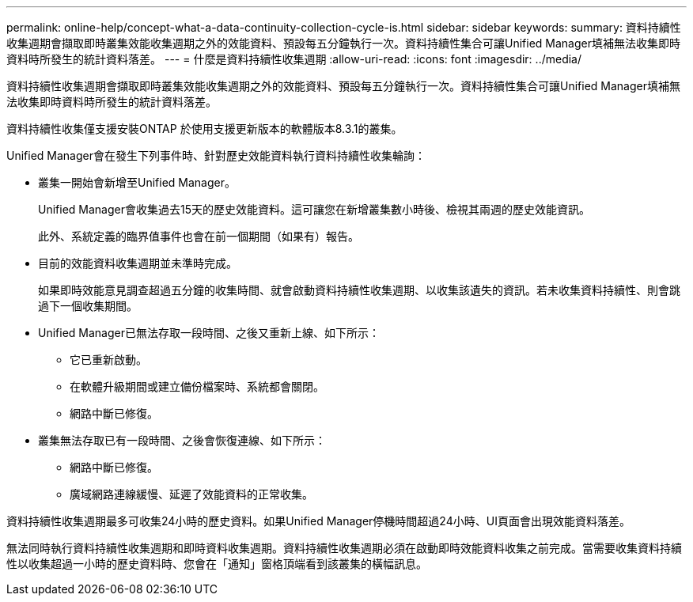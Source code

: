 ---
permalink: online-help/concept-what-a-data-continuity-collection-cycle-is.html 
sidebar: sidebar 
keywords:  
summary: 資料持續性收集週期會擷取即時叢集效能收集週期之外的效能資料、預設每五分鐘執行一次。資料持續性集合可讓Unified Manager填補無法收集即時資料時所發生的統計資料落差。 
---
= 什麼是資料持續性收集週期
:allow-uri-read: 
:icons: font
:imagesdir: ../media/


[role="lead"]
資料持續性收集週期會擷取即時叢集效能收集週期之外的效能資料、預設每五分鐘執行一次。資料持續性集合可讓Unified Manager填補無法收集即時資料時所發生的統計資料落差。

資料持續性收集僅支援安裝ONTAP 於使用支援更新版本的軟體版本8.3.1的叢集。

Unified Manager會在發生下列事件時、針對歷史效能資料執行資料持續性收集輪詢：

* 叢集一開始會新增至Unified Manager。
+
Unified Manager會收集過去15天的歷史效能資料。這可讓您在新增叢集數小時後、檢視其兩週的歷史效能資訊。

+
此外、系統定義的臨界值事件也會在前一個期間（如果有）報告。

* 目前的效能資料收集週期並未準時完成。
+
如果即時效能意見調查超過五分鐘的收集時間、就會啟動資料持續性收集週期、以收集該遺失的資訊。若未收集資料持續性、則會跳過下一個收集期間。

* Unified Manager已無法存取一段時間、之後又重新上線、如下所示：
+
** 它已重新啟動。
** 在軟體升級期間或建立備份檔案時、系統都會關閉。
** 網路中斷已修復。


* 叢集無法存取已有一段時間、之後會恢復連線、如下所示：
+
** 網路中斷已修復。
** 廣域網路連線緩慢、延遲了效能資料的正常收集。




資料持續性收集週期最多可收集24小時的歷史資料。如果Unified Manager停機時間超過24小時、UI頁面會出現效能資料落差。

無法同時執行資料持續性收集週期和即時資料收集週期。資料持續性收集週期必須在啟動即時效能資料收集之前完成。當需要收集資料持續性以收集超過一小時的歷史資料時、您會在「通知」窗格頂端看到該叢集的橫幅訊息。

